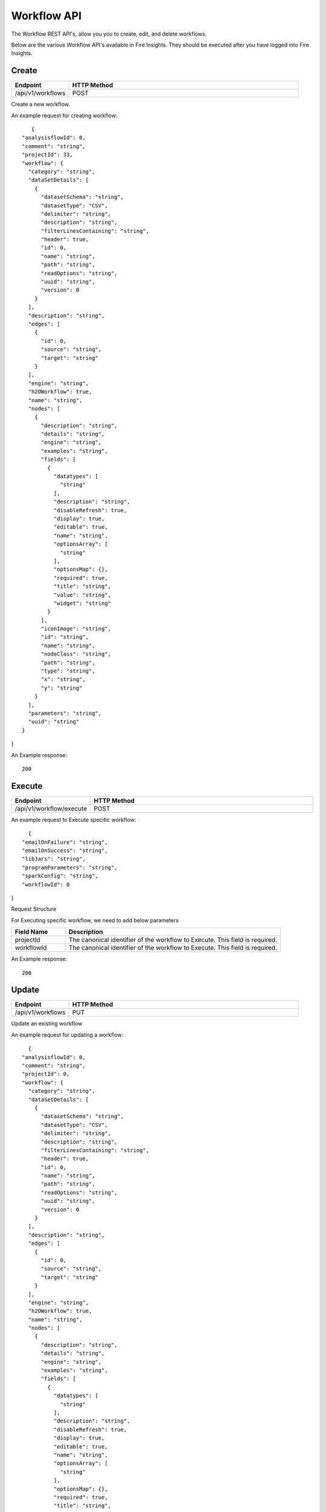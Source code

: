 Workflow API
==================

The Workflow REST API's, allow you you to create, edit, and delete workflows.

Below are the various Workflow API's available in Fire Insights. They should be executed after you have logged into Fire Insights.

Create
----------------


.. list-table:: 
   :widths: 10 40
   :header-rows: 1

   * - Endpoint
     - HTTP Method
     
   * - /api/v1/workflows
     - POST  
     
Create a new workflow.
 
An example request for creating workflow:
 
::
 
     {
  "analysisflowId": 0,
  "comment": "string",
  "projectId": 33,
  "workflow": {
    "category": "string",
    "dataSetDetails": [
      {
        "datasetSchema": "string",
        "datasetType": "CSV",
        "delimiter": "string",
        "description": "string",
        "filterLinesContaining": "string",
        "header": true,
        "id": 0,
        "name": "string",
        "path": "string",
        "readOptions": "string",
        "uuid": "string",
        "version": 0
      }
    ],
    "description": "string",
    "edges": [
      {
        "id": 0,
        "source": "string",
        "target": "string"
      }
    ],
    "engine": "string",
    "h2OWorkflow": true,
    "name": "string",
    "nodes": [
      {
        "description": "string",
        "details": "string",
        "engine": "string",
        "examples": "string",
        "fields": [
          {
            "datatypes": [
              "string"
            ],
            "description": "string",
            "disableRefresh": true,
            "display": true,
            "editable": true,
            "name": "string",
            "optionsArray": [
              "string"
            ],
            "optionsMap": {},
            "required": true,
            "title": "string",
            "value": "string",
            "widget": "string"
          }
        ],
        "iconImage": "string",
        "id": "string",
        "name": "string",
        "nodeClass": "string",
        "path": "string",
        "type": "string",
        "x": "string",
        "y": "string"
      }
    ],
    "parameters": "string",
    "uuid": "string"
  }
}
  
An Example response:

:: 

    200

Execute
------------------

.. list-table:: 
   :widths: 10 40
   :header-rows: 1

   * - Endpoint
     - HTTP Method
     
   * - /api/v1/workflow/execute
     - POST
     
An example request to Execute specific workflow:   

::

    {
  "emailOnFailure": "string",
  "emailOnSuccess": "string",
  "libJars": "string",
  "programParameters": "string",
  "sparkConfig": "string",
  "workflowId": 0
}

Request Structure

For Executing specific workflow, we need to add below parameters

.. list-table:: 
   :widths: 10 40
   :header-rows: 1

   * - Field Name
     - Description
   
   * - projectId
     - The canonical identifier of the workflow to Execute. This field is required.
   
   * - workflowId
     - The canonical identifier of the workflow to Execute. This field is required.
     

An Example response:

::

   200

Update
-----------------

.. list-table:: 
   :widths: 10 40
   :header-rows: 1

   * - Endpoint
     - HTTP Method
     
   * - /api/v1/workflows
     - PUT
     
  
Update an existing workflow

An example request for updating a workflow:

::

    {
  "analysisflowId": 0,
  "comment": "string",
  "projectId": 0,
  "workflow": {
    "category": "string",
    "dataSetDetails": [
      {
        "datasetSchema": "string",
        "datasetType": "CSV",
        "delimiter": "string",
        "description": "string",
        "filterLinesContaining": "string",
        "header": true,
        "id": 0,
        "name": "string",
        "path": "string",
        "readOptions": "string",
        "uuid": "string",
        "version": 0
      }
    ],
    "description": "string",
    "edges": [
      {
        "id": 0,
        "source": "string",
        "target": "string"
      }
    ],
    "engine": "string",
    "h2OWorkflow": true,
    "name": "string",
    "nodes": [
      {
        "description": "string",
        "details": "string",
        "engine": "string",
        "examples": "string",
        "fields": [
          {
            "datatypes": [
              "string"
            ],
            "description": "string",
            "disableRefresh": true,
            "display": true,
            "editable": true,
            "name": "string",
            "optionsArray": [
              "string"
            ],
            "optionsMap": {},
            "required": true,
            "title": "string",
            "value": "string",
            "widget": "string"
          }
        ],
        "iconImage": "string",
        "id": "string",
        "name": "string",
        "nodeClass": "string",
        "path": "string",
        "type": "string",
        "x": "string",
        "y": "string"
      }
    ],
    "parameters": "string",
    "uuid": "string"
  }
}
 

Request Structure

For updating en example workflow, required projectId & workflowId.

.. list-table:: 
   :widths: 10 40
   :header-rows: 1

   * - Field Name
     - Description
     
   * - workflowId
     - The canonical identifier of the workflow to update. This field is required.
   
   * - projecId
     - The canonical identifier of the workflow to update. This field is required.

An Example Response:

::

    200

List
--------------


.. list-table:: 
   :widths: 10 40
   :header-rows: 1

   * - Endpoint
     - HTTP Method
     
   * - /api/v1/workflows/all
     - GET  
     
List all workflows. An example response:

::

    [
  {
    "id": 1,
    "userId": 1,
    "uuid": "f0cbdb0a-3415-487c-b7f0-593bf1397ef0",
    "name": "Analyze Flights Delay",
    "category": "Analytics",
    "content": "{\"name\":\"Analyze Flights Delay\",\"uuid\":\"f0cbdb0a-3415-487c-b7f0-593bf1397ef0\",\"category\":\"Analytics\",\"description\":\"Find Flights which are delayed by more than 40 minutes.\",\"nodes\":[{\"id\":\"1\",\"name\":\"DatasetStructured\",\"type\":\"dataset\",\"nodeClass\":\"fire.nodes.dataset.NodeDatasetStructured\",\"x\":\"38.9492px\",\"y\":\"275.613px\",\"fields\":[{\"name\":\"dataset\",\"value\":\"2ff32692-9b3c-49de-91a7-401daf2590c1\",\"widget\":\"dataset\",\"title\":\"Dataset\",\"description\":\"Selected Dataset\",\"required\":false,\"display\":true,\"editable\":true,\"disableRefresh\":false}]},{\"id\":\"2\",\"name\":\"PrintNRows\",\"description\":\"Prints the specified number of records in the DataFrame\",\"type\":\"transform\",\"nodeClass\":\"fire.nodes.util.NodePrintFirstNRows\",\"x\":\"38.4336px\",\"y\":\"59.1094px\",\"fields\":[{\"name\":\"n\",\"value\":\"10\",\"widget\":\"textfield\",\"title\":\"Num Rows to Print\",\"description\":\"number of rows to be printed\",\"required\":false,\"display\":false,\"editable\":true,\"disableRefresh\":false}]},{\"id\":\"3\",\"name\":\"CastColumnType\",\"description\":\"This node creates a new DataFrame by casting input columns with a new data type\",\"type\":\"transform\",\"nodeClass\":\"fire.nodes.etl.NodeCastColumnType\",\"x\":\"313.223px\",\"y\":\"61.8633px\",\"fields\":[{\"name\":\"inputCols\",\"value\":\"[\\\"CRS_DEP_TIME\\\",\\\"CRS_ARR_TIME\\\",\\\"CRS_ELAPSED_TIME\\\"]\",\"widget\":\"variables\",\"title\":\"Columns\",\"description\":\"Columns to be cast to new data type\",\"required\":false,\"display\":false,\"editable\":true,\"disableRefresh\":false},{\"name\":\"outputColType\",\"value\":\"DOUBLE\",\"widget\":\"array\",\"title\":\"New Data Type\",\"description\":\"New data type(INTEGER, DOUBLE, STRING, LONG, SHORT)\",\"optionsArray\":[\"BOOLEAN\",\"BYTE\",\"DATE\",\"DOUBLE\",\"FLOAT\",\"INTEGER\",\"LONG\",\"SHORT\",\"STRING\",\"TIMESTAMP\"],\"required\":false,\"display\":false,\"editable\":true,\"disableRefresh\":false}]},{\"id\":\"4\",\"name\":\"CastColumnType\",\"description\":\"This node creates a new DataFrame by casting input columns with a new data type\",\"type\":\"transform\",\"nodeClass\":\"fire.nodes.etl.NodeCastColumnType\",\"x\":\"322.949px\",\"y\":\"275.633px\",\"fields\":[{\"name\":\"inputCols\",\"value\":\"[\\\"DAY_OF_MONTH\\\",\\\"DAY_OF_WEEK\\\"]\",\"widget\":\"variables\",\"title\":\"Columns\",\"description\":\"Columns to be cast to new data type\",\"required\":false,\"display\":false,\"editable\":true,\"disableRefresh\":false},{\"name\":\"outputColType\",\"value\":\"STRING\",\"widget\":\"array\",\"title\":\"New Data Type\",\"description\":\"New data type(INTEGER, DOUBLE, STRING, LONG, SHORT)\",\"optionsArray\":[\"BOOLEAN\",\"BYTE\",\"DATE\",\"DOUBLE\",\"FLOAT\",\"INTEGER\",\"LONG\",\"SHORT\",\"STRING\",\"TIMESTAMP\"],\"required\":false,\"display\":false,\"editable\":true,\"disableRefresh\":false}]},{\"id\":\"5\",\"name\":\"StringIndexer\",\"description\":\"StringIndexer encodes a string column of labels to a column of label indices\",\"type\":\"ml-transformer\",\"nodeClass\":\"fire.nodes.ml.NodeStringIndexer\",\"x\":\"630.238px\",\"y\":\"272.879px\",\"fields\":[{\"name\":\"handleInvalid\",\"value\":\"skip\",\"widget\":\"array\",\"title\":\"Handle Invalid\",\"description\":\"Invalid entries to be skipped or thrown error\",\"optionsArray\":[\"skip\",\"error\"],\"required\":false,\"display\":false,\"editable\":true,\"disableRefresh\":false},{\"name\":\"inputCols\",\"value\":\"[\\\"DAY_OF_MONTH\\\",\\\"DAY_OF_WEEK\\\",\\\"CARRIER\\\",\\\"TAIL_NUM\\\",\\\"FL_NUM\\\",\\\"ORIGIN_AIRPORT_ID\\\",\\\"ORIGIN\\\",\\\"DEST_AIRPORT_ID\\\",\\\"DEST\\\",\\\"CRS_DEP_TIME\\\",\\\"DEP_TIME\\\",\\\"DEP_DELAY_NEW\\\",\\\"CRS_ARR_TIME\\\",\\\"ARR_TIME\\\",\\\"ARR_DELAY_NEW\\\",\\\"CRS_ELAPSED_TIME\\\",\\\"DISTANCE\\\"]\",\"widget\":\"variables_map\",\"title\":\"Input Columns\",\"description\":\"Column containing labels\",\"required\":false,\"display\":false,\"editable\":true,\"disableRefresh\":false},{\"name\":\"outputCols\",\"value\":\"[\\\"DAY_OF_MONTH_INDEX\\\",\\\"DAY_OF_WEEK_INDEX\\\",\\\"CARRIER_INDEX\\\",\\\"\\\",\\\"\\\",\\\"ORIGIN_AIRPORT_ID_INDEX\\\",\\\"\\\",\\\"DEST_AIRPORT_ID_INDEX\\\",\\\"\\\",\\\"\\\",\\\"\\\",\\\"\\\",\\\"\\\",\\\"\\\",\\\"\\\",\\\"\\\",\\\"\\\"]\",\"widget\":\"variables_map_edit\",\"title\":\"Output Columns\",\"description\":\"Output  columns\",\"required\":false,\"display\":false,\"editable\":true,\"disableRefresh\":false}]},{\"id\":\"6\",\"name\":\"PrintNRows\",\"description\":\"Prints the specified number of records in the DataFrame\",\"type\":\"transform\",\"nodeClass\":\"fire.nodes.util.NodePrintFirstNRows\",\"x\":\"626.492px\",\"y\":\"63.1289px\",\"fields\":[{\"name\":\"n\",\"value\":\"10\",\"widget\":\"textfield\",\"title\":\"Num Rows to Print\",\"description\":\"number of rows to be printed\",\"required\":false,\"display\":false,\"editable\":true,\"disableRefresh\":false}]},{\"id\":\"7\",\"name\":\"SQL\",\"description\":\"This node runs the given SQL on the incoming DataFrame\",\"type\":\"transform\",\"nodeClass\":\"fire.nodes.etl.NodeSQL\",\"x\":\"954.219px\",\"y\":\"59.8711px\",\"fields\":[{\"name\":\"tempTable\",\"value\":\"fire_temp_table\",\"widget\":\"textfield\",\"title\":\"Temp Table\",\"description\":\"Temp Table Name to be used\",\"required\":false,\"display\":false,\"editable\":true,\"disableRefresh\":false},{\"name\":\"sql\",\"value\":\"select fire_temp_table.* , case  when fire_temp_table.DEP_DELAY_NEW \\u003e 40 then 1.0 else 0.0 END as label from fire_temp_table\",\"widget\":\"textarea_medium\",\"title\":\"SQL\",\"description\":\"SQL to be run\",\"required\":false,\"display\":false,\"editable\":true,\"disableRefresh\":false},{\"name\":\"outputColNames\",\"value\":\"[]\",\"widget\":\"schema_col_names\",\"title\":\"Output Column Names\",\"description\":\"Name of the Output Columns\",\"required\":false,\"display\":false,\"editable\":true,\"disableRefresh\":false},{\"name\":\"outputColTypes\",\"value\":\"[]\",\"widget\":\"schema_col_types\",\"title\":\"Output Column Types\",\"description\":\"Data Type of the Output Columns\",\"required\":false,\"display\":false,\"editable\":true,\"disableRefresh\":false},{\"name\":\"outputColFormats\",\"value\":\"[]\",\"widget\":\"schema_col_formats\",\"title\":\"Output Column Formats\",\"description\":\"Format of the Output Columns\",\"required\":false,\"display\":false,\"editable\":true,\"disableRefresh\":false}]},{\"id\":\"8\",\"name\":\"PrintNRows\",\"description\":\"Prints the specified number of records in the DataFrame\",\"type\":\"transform\",\"nodeClass\":\"fire.nodes.util.NodePrintFirstNRows\",\"x\":\"927.477px\",\"y\":\"291.137px\",\"fields\":[{\"name\":\"n\",\"value\":\"10\",\"widget\":\"textfield\",\"title\":\"Num Rows to Print\",\"description\":\"number of rows to be printed\",\"required\":false,\"display\":false,\"editable\":true,\"disableRefresh\":false}]}],\"edges\":[{\"source\":\"1\",\"target\":\"2\",\"id\":1},{\"source\":\"2\",\"target\":\"3\",\"id\":2},{\"source\":\"3\",\"target\":\"4\",\"id\":3},{\"source\":\"4\",\"target\":\"5\",\"id\":4},{\"source\":\"5\",\"target\":\"6\",\"id\":5},{\"source\":\"6\",\"target\":\"7\",\"id\":6},{\"source\":\"7\",\"target\":\"8\",\"id\":7}],\"dataSetDetails\":[]}",
    "description": "Find Flights which are delayed by more than 40 minutes.",
    "version": 0,
    "dateCreated": 1566540807581,
    "dateLastUpdated": 1566540807581,
    "lockedByUserId": null,
    "permission": null,
    "workflow": null,
    "projectId": 1,
    "engine": scala
  },
  
- Response Structure


.. list-table:: 
   :widths: 10 40
   :header-rows: 1

   * - Field Name
     - Description
     
     
   * - workflow
     - List all workflows

Delete
----------------

.. list-table:: 
   :widths: 10 40
   :header-rows: 1

   * - Endpoint
     - HTTP Method
     
   * - /api/v1/workflows/id/{workflowId}
     - DELETE  
     
An example request to delete the workflow:    
 

     
Request Structure

For Deleting a workflow, No action occurs if the workflow has already been deleted. After the workflow is deleted, neither its details nor its run history is visible via the workflow UI or API 

.. list-table:: 
   :widths: 10 40
   :header-rows: 1

   * - Field Name
     - Description
     
   * - workflowId
     - The canonical identifier of the workflow to delete. This field is required.
     
An Example Response:
 
::
 
    200




